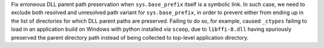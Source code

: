 Fix erroneous DLL parent path preservation when ``sys.base_prefix``
itself is a symbolic link. In such case, we need to exclude both
resolved and unresolved path variant for ``sys.base_prefix``, in order to
prevent either from ending up in the list of directories for which DLL
parent paths are preserved. Failing to do so, for example, caused
``_ctypes`` failing to load in an application build on Windows with
python installed via ``scoop``, due to ``libffi-8.dll`` having spuriously
preserved the parent directory path instead of being collected to top-level
application directory.